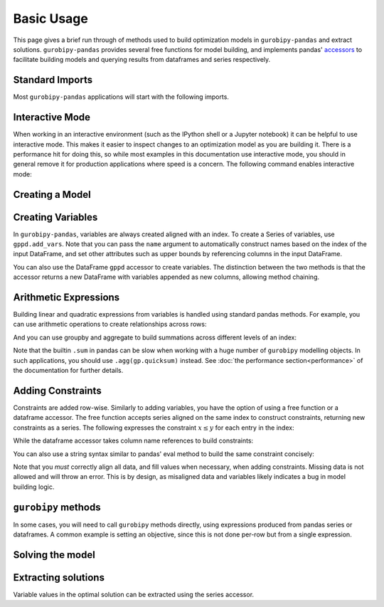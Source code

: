 Basic Usage
===========

This page gives a brief run through of methods used to build optimization models in ``gurobipy-pandas`` and extract solutions. ``gurobipy-pandas`` provides several free functions for model building, and implements pandas' `accessors <https://pandas.pydata.org/docs/ecosystem.html#accessors>`_ to facilitate building models and querying results from dataframes and series respectively.

Standard Imports
----------------

Most ``gurobipy-pandas`` applications will start with the following imports.

.. doctest:: [usage]

   >>> import pandas as pd
   >>> import gurobipy as gp
   >>> from gurobipy import GRB
   >>> import gurobipy_pandas as gppd

Interactive Mode
----------------

When working in an interactive environment (such as the IPython shell or a Jupyter notebook) it can be helpful to use interactive mode. This makes it easier to inspect changes to an optimization model as you are building it. There is a performance hit for doing this, so while most examples in this documentation use interactive mode, you should in general remove it for production applications where speed is a concern. The following command enables interactive mode:

.. doctest:: [usage]

   >>> gppd.set_interactive()

Creating a Model
----------------

.. doctest:: [usage]

   >>> model = gp.Model()

Creating Variables
------------------

In ``gurobipy-pandas``, variables are always created aligned with an index. To create a Series of variables, use ``gppd.add_vars``. Note that you can pass the ``name`` argument to automatically construct names based on the index of the input DataFrame, and set other attributes such as upper bounds by referencing columns in the input DataFrame.

.. doctest:: [usage]

   >>> data = pd.DataFrame(
   ...     {
   ...         "i": [0, 0, 1, 2, 2],
   ...         "j": [1, 2, 0, 0, 1],
   ...         "u": [0.3, 1.2, 0.7, 0.9, 1.2],
   ...         "c": [1.3, 1.7, 1.4, 1.1, 0.9],
   ...     }
   ... ).set_index(["i", "j"])
   >>> data  # doctest: +NORMALIZE_WHITESPACE
          u    c
   i j
   0 1  0.3  1.3
     2  1.2  1.7
   1 0  0.7  1.4
   2 0  0.9  1.1
     1  1.2  0.9
   >>> x = gppd.add_vars(model, data, name="x", ub="u")
   >>> x
   i  j
   0  1    <gurobi.Var x[0,1]>
      2    <gurobi.Var x[0,2]>
   1  0    <gurobi.Var x[1,0]>
   2  0    <gurobi.Var x[2,0]>
      1    <gurobi.Var x[2,1]>
   Name: x, dtype: object

You can also use the DataFrame ``gppd`` accessor to create variables. The distinction between the two methods is that the accessor returns a new DataFrame with variables appended as new columns, allowing method chaining.

.. doctest:: [usage]

   >>> variables = (
   ...     data.gppd.add_vars(model, name="y")
   ...     .gppd.add_vars(model, name="z")
   ... )
   >>> variables  # doctest: +NORMALIZE_WHITESPACE
          u    c                    y                    z
   i j
   0 1  0.3  1.3  <gurobi.Var y[0,1]>  <gurobi.Var z[0,1]>
     2  1.2  1.7  <gurobi.Var y[0,2]>  <gurobi.Var z[0,2]>
   1 0  0.7  1.4  <gurobi.Var y[1,0]>  <gurobi.Var z[1,0]>
   2 0  0.9  1.1  <gurobi.Var y[2,0]>  <gurobi.Var z[2,0]>
     1  1.2  0.9  <gurobi.Var y[2,1]>  <gurobi.Var z[2,1]>

Arithmetic Expressions
----------------------

Building linear and quadratic expressions from variables is handled using standard pandas methods. For example, you can use arithmetic operations to create relationships across rows:

.. doctest:: [usage]

   >>> variables["y"] + variables["z"]
   i  j
   0  1    y[0,1] + z[0,1]
      2    y[0,2] + z[0,2]
   1  0    y[1,0] + z[1,0]
   2  0    y[2,0] + z[2,0]
      1    y[2,1] + z[2,1]
   dtype: object

And you can use groupby and aggregate to build summations across different levels of an index:

.. doctest:: [usage]

   >>> x.groupby("i").sum()
   i
   0        x[0,1] + x[0,2]
   1    <gurobi.Var x[1,0]>
   2        x[2,0] + x[2,1]
   Name: x, dtype: object
   >>> x.groupby("j").sum()
   j
   0        x[1,0] + x[2,0]
   1        x[0,1] + x[2,1]
   2    <gurobi.Var x[0,2]>
   Name: x, dtype: object

Note that the builtin ``.sum`` in pandas can be slow when working with a huge number of ``gurobipy`` modelling objects. In such applications, you should use ``.agg(gp.quicksum)`` instead. See :doc:`the performance section<performance>` of the documentation for further details.

Adding Constraints
------------------

Constraints are added row-wise. Similarly to adding variables, you have the option of using a free function or a dataframe accessor. The free function accepts series aligned on the same index to construct constraints, returning new constraints as a series. The following expresses the constraint :math:`x \le y` for each entry in the index:

.. doctest:: [usage]

   >>> gppd.add_constrs(  # doctest: +NORMALIZE_WHITESPACE
   ...     model,
   ...     variables.groupby("j")["y"].sum(),
   ...     GRB.LESS_EQUAL,
   ...     variables.groupby("i")["y"].sum(),
   ...     name="c1",
   ... )
   0    <gurobi.Constr c1[0]>
   1    <gurobi.Constr c1[1]>
   2    <gurobi.Constr c1[2]>
   Name: c1, dtype: object

While the dataframe accessor takes column name references to build constraints:

.. doctest:: [usage]

   >>> variables.gppd.add_constrs(  # doctest: +NORMALIZE_WHITESPACE
   ...     model, "y", GRB.LESS_EQUAL, "z", name="c1"
   ... )
          u    c                    y                    z                       c1
   i j
   0 1  0.3  1.3  <gurobi.Var y[0,1]>  <gurobi.Var z[0,1]>  <gurobi.Constr c1[0,1]>
     2  1.2  1.7  <gurobi.Var y[0,2]>  <gurobi.Var z[0,2]>  <gurobi.Constr c1[0,2]>
   1 0  0.7  1.4  <gurobi.Var y[1,0]>  <gurobi.Var z[1,0]>  <gurobi.Constr c1[1,0]>
   2 0  0.9  1.1  <gurobi.Var y[2,0]>  <gurobi.Var z[2,0]>  <gurobi.Constr c1[2,0]>
     1  1.2  0.9  <gurobi.Var y[2,1]>  <gurobi.Var z[2,1]>  <gurobi.Constr c1[2,1]>

You can also use a string syntax similar to pandas' eval method to build the same constraint concisely:

.. doctest:: [usage]

   >>> variables.gppd.add_constrs(  # doctest: +NORMALIZE_WHITESPACE
   ...     model, "y + z <= 1", name="c1"
   ... )
          u    c                    y                    z                       c1
   i j
   0 1  0.3  1.3  <gurobi.Var y[0,1]>  <gurobi.Var z[0,1]>  <gurobi.Constr c1[0,1]>
     2  1.2  1.7  <gurobi.Var y[0,2]>  <gurobi.Var z[0,2]>  <gurobi.Constr c1[0,2]>
   1 0  0.7  1.4  <gurobi.Var y[1,0]>  <gurobi.Var z[1,0]>  <gurobi.Constr c1[1,0]>
   2 0  0.9  1.1  <gurobi.Var y[2,0]>  <gurobi.Var z[2,0]>  <gurobi.Constr c1[2,0]>
     1  1.2  0.9  <gurobi.Var y[2,1]>  <gurobi.Var z[2,1]>  <gurobi.Constr c1[2,1]>

Note that you *must* correctly align all data, and fill values when necessary, when adding constraints. Missing data is not allowed and will throw an error. This is by design, as misaligned data and variables likely indicates a bug in model building logic.

``gurobipy`` methods
--------------------

In some cases, you will need to call ``gurobipy`` methods directly, using expressions produced from pandas series or dataframes. A common example is setting an objective, since this is not done per-row but from a single expression.

.. doctest:: [usage]

   >>> (x * data["c"]).sum()
   <gurobi.LinExpr: 1.3 x[0,1] + 1.7 x[0,2] + 1.4 x[1,0] + 1.1 x[2,0] + 0.9 x[2,1]>
   >>> model.setObjective((x * data["c"]).sum(), sense=GRB.MAXIMIZE)

Solving the model
-----------------

.. doctest:: [usage]

   >>> model.optimize()  # doctest: +ELLIPSIS
   Gurobi Optimizer version...
   ...
   Optimal objective  5.480000000e+00

Extracting solutions
--------------------

Variable values in the optimal solution can be extracted using the series accessor.

.. doctest:: [usage]

   >>> x.gppd.X
   i  j
   0  1    0.3
      2    1.2
   1  0    0.7
   2  0    0.9
      1    1.2
   Name: x, dtype: float64
